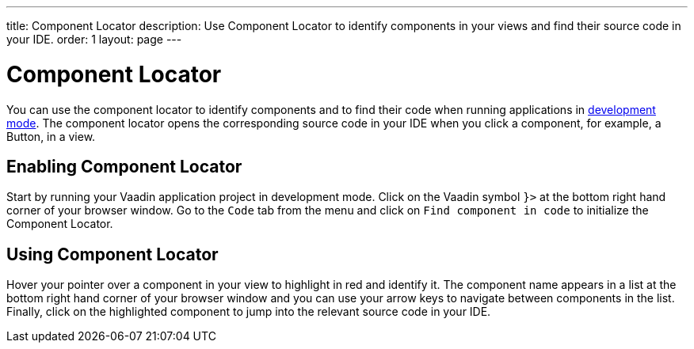 ---
title: Component Locator
description: Use Component Locator to identify components in your views and find their source code in your IDE.
order: 1
layout: page
---

= Component Locator

You can use the component locator to identify components and to find their code when running applications in <<../configuration/development-mode#,development mode>>.
The component locator opens the corresponding source code in your IDE when you click a component, for example, a Button, in a view. 

== Enabling Component Locator

Start by running your Vaadin application project in development mode. Click on the Vaadin symbol [guilabel]`}>` at the bottom right hand corner of your browser window. Go to the [guilabel]`Code` tab from the menu and click on [guilabel]`Find component in code` to initialize the Component Locator.

== Using Component Locator

Hover your pointer over a component in your view to highlight in red and identify it. The component name appears in a list at the bottom right hand corner of your browser window and you can use your arrow keys to navigate between components in the list. Finally, click on the highlighted component to jump into the relevant source code in your IDE.